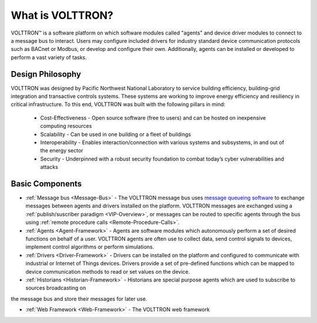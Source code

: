 .. _What-is-Volttron:

=================
What is VOLTTRON?
=================

VOLTTRON™ is a software platform on which software modules called "agents" and device driver modules to connect to a
message bus to interact. Users may configure included drivers for industry standard device communication protocols such
as BACnet or Modbus, or develop and configure their own. Additionally, agents can be installed or developed to perform
a vast variety of tasks.


Design Philosophy
=================

VOLTTRON was designed by Pacific Northwest National Laboratory to service building efficiency, building-grid integration
and transactive controls systems. These systems are working to improve energy efficiency and resiliency in critical
infrastructure. To this end, VOLTTRON was built with the following pillars in mind:

 * Cost-Effectiveness -  Open source software (free to users) and can be hosted on inexpensive computing resources
 * Scalability - Can be used in one building or a fleet of buildings
 * Interoperability - Enables interaction/connection with various systems and subsystems, in and out of the energy
   sector
 * Security - Underpinned with a robust security foundation to combat today’s cyber vulnerabilities and attacks


Basic Components
================

* :ref:`Message bus <Message-Bus>` - The VOLTTRON message bus uses
  `message queueing software <https://en.wikipedia.org/wiki/Message-oriented_middleware>`_ to exchange messages
  between agents and drivers installed on the platform.  VOLTTRON messages are exchanged using a
  :ref:`publish/suscriber paradigm <VIP-Overview>`, or messages can be routed to specific agents through the bus using
  :ref:`remote procedure calls <Remote-Procedure-Calls>`.

* :ref:`Agents <Agent-Framework>` - Agents are software modules which autonomously perform a set of desired functions on
  behalf of a user.  VOLTTRON agents are often use to collect data, send control signals to devices, implement control
  algorithms or perform simulations.

* :ref:`Drivers <Driver-Framework>` - Drivers can be installed on the platform and configured to communicate with
  industrial or Internet of Things devices.  Drivers provide a set of pre-defined functions which can be mapped to
  device communication methods to read or set values on the device.

* :ref:`Historians <Historian-Framework>` - Historians are special purpose agents which are used to subscribe to sources broadcasting on
the message bus and store their messages for later use.

* :ref:`Web Framework <Web-Framework>` - The VOLTTRON web framework
